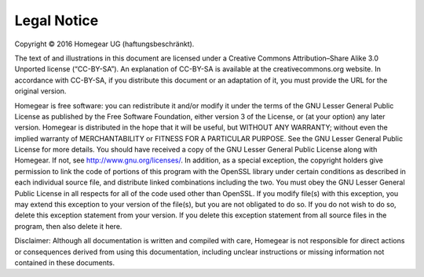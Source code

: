 Legal Notice
############

Copyright © 2016 Homegear UG (haftungsbeschränkt).

The text of and illustrations in this document are licensed under a Creative Commons Attribution–Share Alike 3.0 Unported license (“CC-BY-SA”). An explanation of CC-BY-SA is available at the creativecommons.org website. In accordance with CC-BY-SA, if you distribute this document or an adaptation of it, you must provide the URL for the original version.

Homegear is free software: you can redistribute it and/or modify it under the terms of the GNU Lesser General Public License as published by the Free Software Foundation, either version 3 of the License, or (at your option) any later version. Homegear is distributed in the hope that it will be useful, but WITHOUT ANY WARRANTY; without even the implied warranty of MERCHANTABILITY or FITNESS FOR A PARTICULAR PURPOSE. See the GNU Lesser General Public License for more details. You should have received a copy of the GNU Lesser General Public License along with Homegear. If not, see http://www.gnu.org/licenses/. In addition, as a special exception, the copyright holders give permission to link the code of portions of this program with the OpenSSL library under certain conditions as described in each individual source file, and distribute linked combinations including the two. You must obey the GNU Lesser General Public License in all respects for all of the code used other than OpenSSL. If you modify file(s) with this exception, you may extend this exception to your version of the file(s), but you are not obligated to do so. If you do not wish to do so, delete this exception statement from your version. If you delete this exception statement from all source files in the program, then also delete it here.

Disclaimer: Although all documentation is written and compiled with care, Homegear is not responsible for direct actions or consequences derived from using this documentation, including unclear instructions or missing information not contained in these documents.